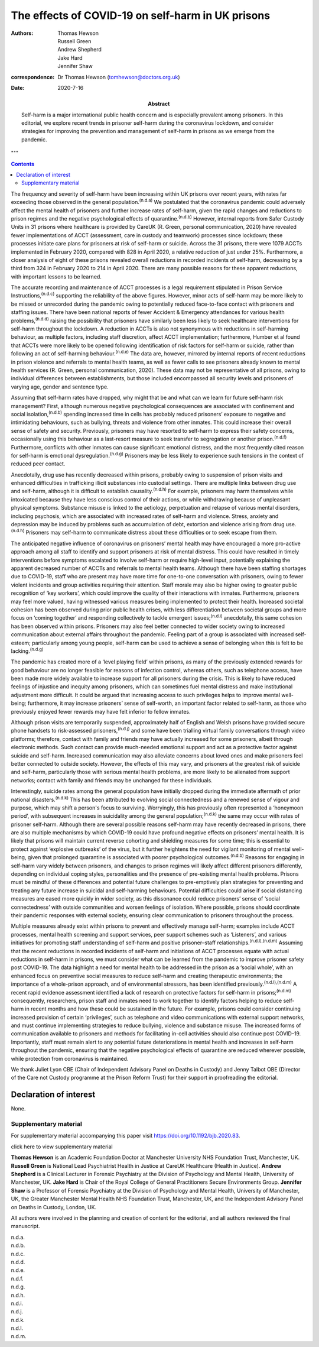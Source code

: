==================================================
The effects of COVID-19 on self-harm in UK prisons
==================================================

:authors: Thomas Hewson, Russell Green, Andrew Shepherd, Jake Hard, Jennifer Shaw 
:correspondence: Dr Thomas Hewson (tomhewson@doctors.org.uk)
:Date: 2020-7-16

:Abstract:
   Self-harm is a major international public health concern and is
   especially prevalent among prisoners. In this editorial, we explore
   recent trends in prisoner self-harm during the coronavirus lockdown,
   and consider strategies for improving the prevention and management
   of self-harm in prisons as we emerge from the pandemic.

.. meta::
  :journal-id-nlm-ta: BJPsych Bull
  :journal-iso-abbrev: BJPsych Bull
  :journal-publisher-id: BJB
  :journal-title(full): BJPsych Bulletin 
  :issn(print): 2056-4694 
  :issn(epub): 2056-4708 
  :publisher: Cambridge University Press 
  :publisher’s Location: Cambridge, UK 
  :description: The British Journal of Psychiatry.
  :keywords: plaintext, markup language
"""

.. contents::
   :depth: 3
..

The frequency and severity of self-harm have been increasing within UK
prisons over recent years, with rates far exceeding those observed in
the general population.\ :sup:`(n.d.a)` We postulated that the
coronavirus pandemic could adversely affect the mental health of
prisoners and further increase rates of self-harm, given the rapid
changes and reductions to prison regimes and the negative psychological
effects of quarantine.\ :sup:`(n.d.b)` However, internal reports from
Safer Custody Units in 31 prisons where healthcare is provided by CareUK
(R. Green, personal communication, 2020) have revealed fewer
implementations of ACCT (assessment, care in custody and teamwork)
processes since lockdown; these processes initiate care plans for
prisoners at risk of self-harm or suicide. Across the 31 prisons, there
were 1079 ACCTs implemented in February 2020, compared with 828 in April
2020, a relative reduction of just under 25%. Furthermore, a closer
analysis of eight of these prisons revealed overall reductions in
recorded incidents of self-harm, decreasing by a third from 324 in
February 2020 to 214 in April 2020. There are many possible reasons for
these apparent reductions, with important lessons to be learned.

The accurate recording and maintenance of ACCT processes is a legal
requirement stipulated in Prison Service Instructions,\ :sup:`(n.d.c)`
supporting the reliability of the above figures. However, minor acts of
self-harm may be more likely to be missed or unrecorded during the
pandemic owing to potentially reduced face-to-face contact with
prisoners and staffing issues. There have been national reports of fewer
Accident & Emergency attendances for various health
problems,\ :sup:`(n.d.d)` raising the possibility that prisoners have
similarly been less likely to seek healthcare interventions for
self-harm throughout the lockdown. A reduction in ACCTs is also not
synonymous with reductions in self-harming behaviour, as multiple
factors, including staff discretion, affect ACCT implementation;
furthermore, Humber et al found that ACCTs were more likely to be opened
following identification of risk factors for self-harm or suicide,
rather than following an act of self-harming behaviour.\ :sup:`(n.d.e)`
The data are, however, mirrored by internal reports of recent reductions
in prison violence and referrals to mental health teams, as well as
fewer calls to see prisoners already known to mental health services (R.
Green, personal communication, 2020). These data may not be
representative of all prisons, owing to individual differences between
establishments, but those included encompassed all security levels and
prisoners of varying age, gender and sentence type.

Assuming that self-harm rates have dropped, why might that be and what
can we learn for future self-harm risk management? First, although
numerous negative psychological consequences are associated with
confinement and social isolation,\ :sup:`(n.d.b)` spending increased
time in cells has probably reduced prisoners’ exposure to negative and
intimidating behaviours, such as bullying, threats and violence from
other inmates. This could increase their overall sense of safety and
security. Previously, prisoners may have resorted to self-harm to
express their safety concerns, occasionally using this behaviour as a
last-resort measure to seek transfer to segregation or another
prison.\ :sup:`(n.d.f)` Furthermore, conflicts with other inmates can
cause significant emotional distress, and the most frequently cited
reason for self-harm is emotional dysregulation.\ :sup:`(n.d.g)`
Prisoners may be less likely to experience such tensions in the context
of reduced peer contact.

Anecdotally, drug use has recently decreased within prisons, probably
owing to suspension of prison visits and enhanced difficulties in
trafficking illicit substances into custodial settings. There are
multiple links between drug use and self-harm, although it is difficult
to establish causality.\ :sup:`(n.d.h)` For example, prisoners may harm
themselves while intoxicated because they have less conscious control of
their actions, or while withdrawing because of unpleasant physical
symptoms. Substance misuse is linked to the aetiology, perpetuation and
relapse of various mental disorders, including psychosis, which are
associated with increased rates of self-harm and violence. Stress,
anxiety and depression may be induced by problems such as accumulation
of debt, extortion and violence arising from drug use.\ :sup:`(n.d.h)`
Prisoners may self-harm to communicate distress about these difficulties
or to seek escape from them.

The anticipated negative influence of coronavirus on prisoners’ mental
health may have encouraged a more pro-active approach among all staff to
identify and support prisoners at risk of mental distress. This could
have resulted in timely interventions before symptoms escalated to
involve self-harm or require high-level input, potentially explaining
the apparent decreased number of ACCTs and referrals to mental health
teams. Although there have been staffing shortages due to COVID-19,
staff who are present may have more time for one-to-one conversation
with prisoners, owing to fewer violent incidents and group activities
requiring their attention. Staff morale may also be higher owing to
greater public recognition of ‘key workers’, which could improve the
quality of their interactions with inmates. Furthermore, prisoners may
feel more valued, having witnessed various measures being implemented to
protect their health. Increased societal cohesion has been observed
during prior public health crises, with less differentiation between
societal groups and more focus on ‘coming together’ and responding
collectively to tackle emergent issues;\ :sup:`(n.d.i)` anecdotally,
this same cohesion has been observed within prisons. Prisoners may also
feel better connected to wider society owing to increased communication
about external affairs throughout the pandemic. Feeling part of a group
is associated with increased self-esteem; particularly among young
people, self-harm can be used to achieve a sense of belonging when this
is felt to be lacking.\ :sup:`(n.d.g)`

The pandemic has created more of a ‘level playing field’ within prisons,
as many of the previously extended rewards for good behaviour are no
longer feasible for reasons of infection control, whereas others, such
as telephone access, have been made more widely available to increase
support for all prisoners during the crisis. This is likely to have
reduced feelings of injustice and inequity among prisoners, which can
sometimes fuel mental distress and make institutional adjustment more
difficult. It could be argued that increasing access to such privileges
helps to improve mental well-being; furthermore, it may increase
prisoners’ sense of self-worth, an important factor related to
self-harm, as those who previously enjoyed fewer rewards may have felt
inferior to fellow inmates.

Although prison visits are temporarily suspended, approximately half of
English and Welsh prisons have provided secure phone handsets to
risk-assessed prisoners,\ :sup:`(n.d.j)` and some have been trialling
virtual family conversations through video platforms; therefore, contact
with family and friends may have actually increased for some prisoners,
albeit through electronic methods. Such contact can provide much-needed
emotional support and act as a protective factor against suicide and
self-harm. Increased communication may also alleviate concerns about
loved ones and make prisoners feel better connected to outside society.
However, the effects of this may vary, and prisoners at the greatest
risk of suicide and self-harm, particularly those with serious mental
health problems, are more likely to be alienated from support networks;
contact with family and friends may be unchanged for these individuals.

Interestingly, suicide rates among the general population have initially
dropped during the immediate aftermath of prior national
disasters.\ :sup:`(n.d.k)` This has been attributed to evolving social
connectedness and a renewed sense of vigour and purpose, which may shift
a person's focus to surviving. Worryingly, this has previously often
represented a ‘honeymoon period’, with subsequent increases in
suicidality among the general population;\ :sup:`(n.d.k)` the same may
occur with rates of prisoner self-harm. Although there are several
possible reasons self-harm may have recently decreased in prisons, there
are also multiple mechanisms by which COVID-19 could have profound
negative effects on prisoners’ mental health. It is likely that prisons
will maintain current reverse cohorting and shielding measures for some
time; this is essential to protect against ‘explosive outbreaks’ of the
virus, but it further heightens the need for vigilant monitoring of
mental well-being, given that prolonged quarantine is associated with
poorer psychological outcomes.\ :sup:`(n.d.b)` Reasons for engaging in
self-harm vary widely between prisoners, and changes to prison regimes
will likely affect different prisoners differently, depending on
individual coping styles, personalities and the presence of pre-existing
mental health problems. Prisons must be mindful of these differences and
potential future challenges to pre-emptively plan strategies for
preventing and treating any future increase in suicidal and self-harming
behaviours. Potential difficulties could arise if social distancing
measures are eased more quickly in wider society, as this dissonance
could reduce prisoners’ sense of ‘social connectedness’ with outside
communities and worsen feelings of isolation. Where possible, prisons
should coordinate their pandemic responses with external society,
ensuring clear communication to prisoners throughout the process.

Multiple measures already exist within prisons to prevent and
effectively manage self-harm; examples include ACCT processes, mental
health screening and support services, peer support schemes such as
‘Listeners’, and various initiatives for promoting staff understanding
of self-harm and positive prisoner–staff
relationships.\ :sup:`(n.d.l),(n.d.m)` Assuming that the recent
reductions in recorded incidents of self-harm and initiations of ACCT
processes equate with actual reductions in self-harm in prisons, we must
consider what can be learned from the pandemic to improve prisoner
safety post COVID-19. The data highlight a need for mental health to be
addressed in the prison as a ‘social whole’, with an enhanced focus on
preventive social measures to reduce self-harm and creating therapeutic
environments; the importance of a whole-prison approach, and of
environmental stressors, has been identified
previously.\ :sup:`(n.d.l),(n.d.m)` A recent rapid evidence assessment
identified a lack of research on protective factors for self-harm in
prisons;\ :sup:`(n.d.m)` consequently, researchers, prison staff and
inmates need to work together to identify factors helping to reduce
self-harm in recent months and how these could be sustained in the
future. For example, prisons could consider continuing increased
provision of certain ‘privileges’, such as telephone and video
communications with external support networks, and must continue
implementing strategies to reduce bullying, violence and substance
misuse. The increased forms of communication available to prisoners and
methods for facilitating in-cell activities should also continue post
COVID-19. Importantly, staff must remain alert to any potential future
deteriorations in mental health and increases in self-harm throughout
the pandemic, ensuring that the negative psychological effects of
quarantine are reduced wherever possible, while protection from
coronavirus is maintained.

We thank Juliet Lyon CBE (Chair of Independent Advisory Panel on Deaths
in Custody) and Jenny Talbot OBE (Director of the Care not Custody
programme at the Prison Reform Trust) for their support in proofreading
the editorial.

.. _nts3:

Declaration of interest
=======================

None.

.. _sec1:

Supplementary material
----------------------

For supplementary material accompanying this paper visit
https://doi.org/10.1192/bjb.2020.83.

.. container:: caption

   .. rubric:: 

   click here to view supplementary material


**Thomas Hewson** is an Academic Foundation Doctor at Manchester
University NHS Foundation Trust, Manchester, UK. **Russell Green** is
National Lead Psychiatrist Health in Justice at CareUK Healthcare
(Health in Justice). **Andrew Shepherd** is a Clinical Lecturer in
Forensic Psychiatry at the Division of Psychology and Mental Health,
University of Manchester, UK. **Jake Hard** is Chair of the Royal
College of General Practitioners Secure Environments Group. **Jennifer
Shaw** is a Professor of Forensic Psychiatry at the Division of
Psychology and Mental Health, University of Manchester, UK, the Greater
Manchester Mental Health NHS Foundation Trust, Manchester, UK, and the
Independent Advisory Panel on Deaths in Custody, London, UK.

All authors were involved in the planning and creation of content for
the editorial, and all authors reviewed the final manuscript.

.. container:: references csl-bib-body hanging-indent
   :name: refs

   .. container:: csl-entry
      :name: ref-ref1

      n.d.a.

   .. container:: csl-entry
      :name: ref-ref2

      n.d.b.

   .. container:: csl-entry
      :name: ref-ref3

      n.d.c.

   .. container:: csl-entry
      :name: ref-ref4

      n.d.d.

   .. container:: csl-entry
      :name: ref-ref5

      n.d.e.

   .. container:: csl-entry
      :name: ref-ref6

      n.d.f.

   .. container:: csl-entry
      :name: ref-ref7

      n.d.g.

   .. container:: csl-entry
      :name: ref-ref8

      n.d.h.

   .. container:: csl-entry
      :name: ref-ref9

      n.d.i.

   .. container:: csl-entry
      :name: ref-ref10

      n.d.j.

   .. container:: csl-entry
      :name: ref-ref11

      n.d.k.

   .. container:: csl-entry
      :name: ref-ref12

      n.d.l.

   .. container:: csl-entry
      :name: ref-ref13

      n.d.m.
